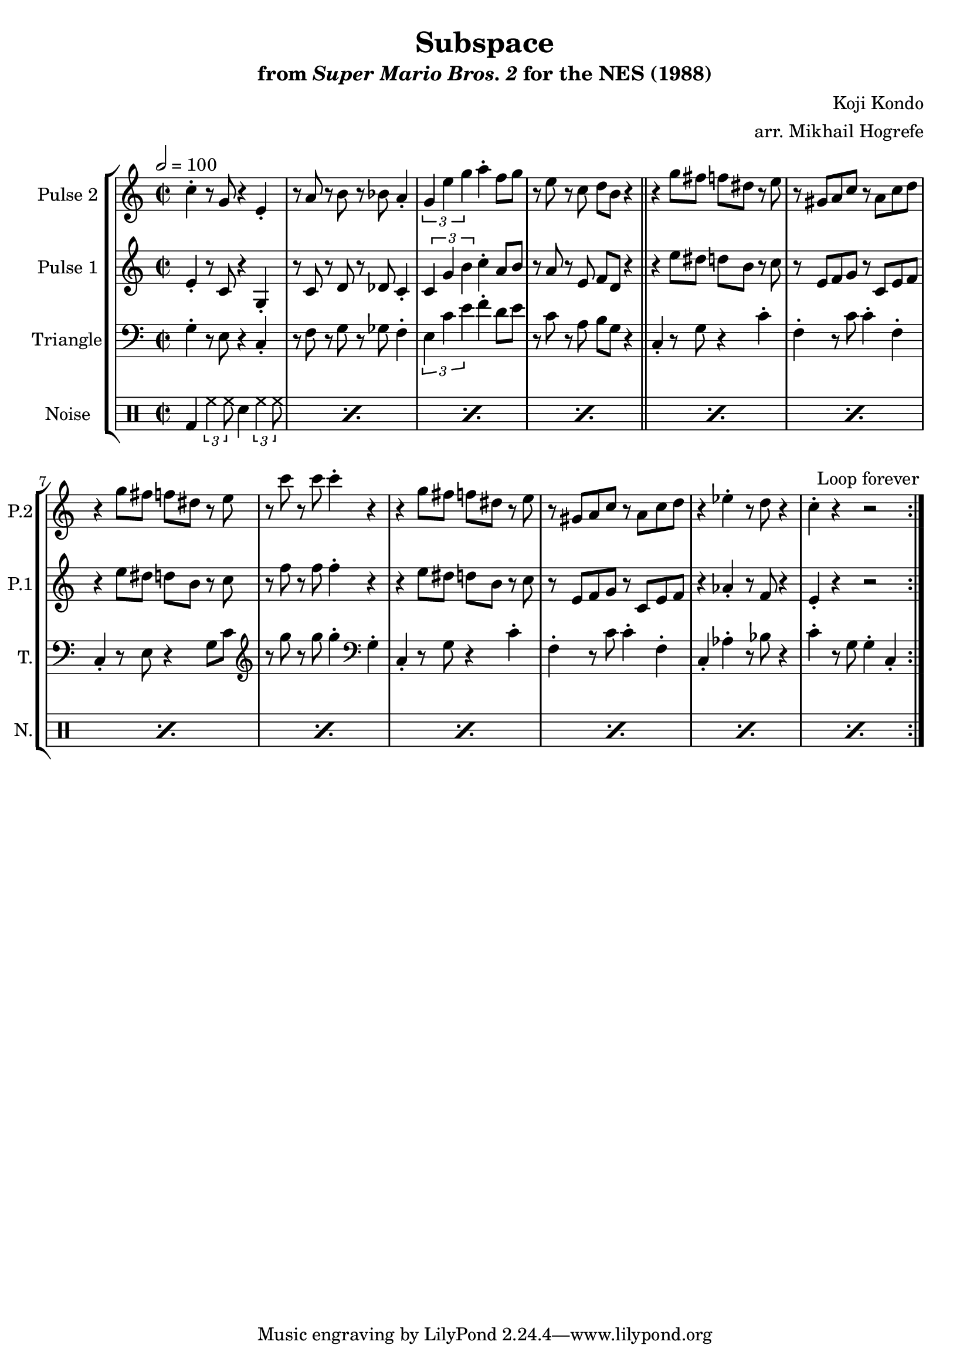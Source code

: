 \version "2.20.0"

\book {
    \header {
        title = "Subspace"
        subtitle = \markup { "from" {\italic "Super Mario Bros. 2"} "for the NES (1988)" }
        composer = "Koji Kondo"
        arranger = "arr. Mikhail Hogrefe"
    }

    \score {
        {
            \new StaffGroup <<
                \new Staff \relative c'' {
                    \set Staff.instrumentName = "Pulse 2"
                    \set Staff.shortInstrumentName = "P.2"
\key c \major
% A
c4-. r8 g r4 e4-. |
r8 a r b r bes a4-. |
\tuplet 3/2 { g4 e' g } a4-. f8 g |
r8 e r c d b r4 |

% B
r4 g'8 fis f dis r e |
r8 gis, a c r a c d |
r4 g8 fis f dis r e |
r8 c' r c c4-. r |

r4 g8 fis f dis r e |
r8 gis, a c r a c d |
r4 ees-. r8 d r4 |
c4-. r r2 |
                }

                \new Staff \relative c' {
                    \set Staff.instrumentName = "Pulse 1"
                    \set Staff.shortInstrumentName = "P.1"
\key c \major
\time 2/2
\tempo 2 = 100

                    \repeat volta 2 {
% A
e4-. r8 c r4 g4-. |
r8 c r d r des c4-. |
\tuplet 3/2 { c4 g' b } c4-. a8 b |
r8 a r e f d r4 |

\bar "||"

% B
r4 e'8 dis d b r c |
r8 e, f g r c, e f |
r4 e'8 dis d b r c |
r8 f r f f4-. r |

r4 e8 dis d b r c |
r8 e, f g r c, e f |
r4 aes4-. r8 f r4 |
e4-. r r2 |
                    }
\once \override Score.RehearsalMark.self-alignment-X = #RIGHT
\mark \markup { \fontsize #-2 "Loop forever" }

                }

                \new Staff \relative c' {
                    \set Staff.instrumentName = "Triangle"
                    \set Staff.shortInstrumentName = "T."
\clef bass
\key c \major
% A
g4-. r8 e r4 c-. |
r8 f r g r ges f4-. |
\tuplet 3/2 { e4 c' e } f4-. d8 e |
r8 c r a b g r4 |

% B
c,4-. r8 g' r4 c-. |
f,4-. r8 c' c4-. f,-. |
c4-. r8 e r4 g8 c |
\clef treble r8 g'' r g g4-. \clef bass g,,4-. |

c,4-. r8 g' r4 c-. |
f,4-. r8 c' c4-. f,-. |
c4-. aes'-. r8 bes r4 |
c4-. r8 g g4-. c,-. |
                }

                \new DrumStaff {
                    \drummode {
                        \set Staff.instrumentName="Noise"
                        \set Staff.shortInstrumentName="N."
% A, B
\repeat percent 12 { bd4 \tuplet 3/2 { hh4 hh8 } sn4 \tuplet 3/2 { hh4 hh8 } }
                    }
                }
            >>
        }
        \layout {
            \context {
                \Staff
                \RemoveEmptyStaves
            }
            \context {
                \DrumStaff
                \RemoveEmptyStaves
            }
        }
    }
}
